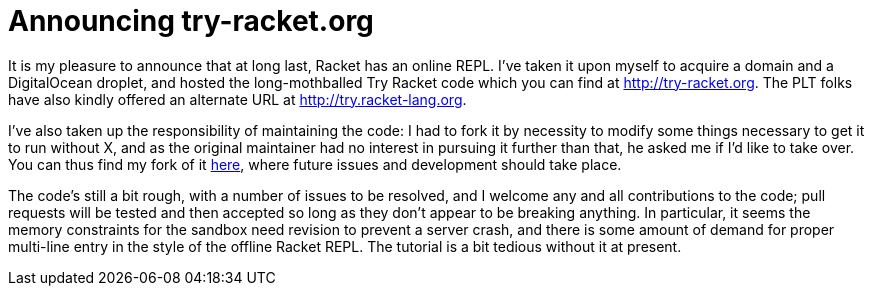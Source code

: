 
= Announcing try-racket.org
:published_at: 2014-09-23
:hp-tags: announcements, Racket


It is my pleasure to announce that at long last, Racket has an online
REPL. I've taken it upon myself to acquire a domain and a DigitalOcean
droplet, and hosted the long-mothballed Try Racket code which you can
find at http://try-racket.org. The PLT folks have also kindly offered an
alternate URL at http://try.racket-lang.org.

I've also taken up the responsibility of maintaining the code: I had to
fork it by necessity to modify some things necessary to get it to run
without X, and as the original maintainer had no interest in pursuing it
further than that, he asked me if I'd like to take over. You can thus
find my fork of it https://github.com/jarcane/try-racket[here], where
future issues and development should take place.

The code's still a bit rough, with a number of issues to be resolved,
and I welcome any and all contributions to the code; pull requests will
be tested and then accepted so long as they don't appear to be breaking
anything. In particular, it seems the memory constraints for the sandbox
need revision to prevent a server crash, and there is some amount of
demand for proper multi-line entry in the style of the offline Racket
REPL. The tutorial is a bit tedious without it at present.
